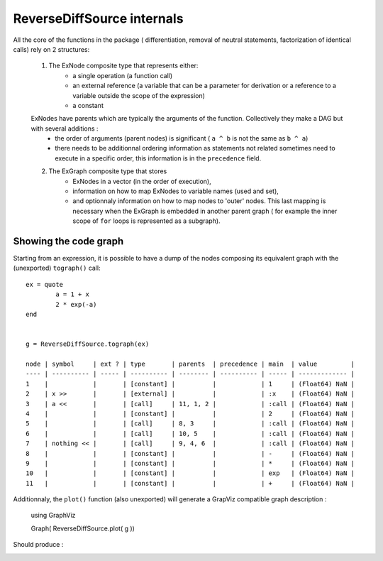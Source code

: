 ReverseDiffSource internals
***************************

All the core of the functions in the package ( differentiation, removal of neutral statements, factorization of identical calls) rely on 2 structures:
	
	1. The ExNode composite type that represents either:
		- a single operation (a function call)
		- an external reference (a variable that can be a parameter for derivation or a reference to a variable outside the scope of the expression)
		- a constant

	ExNodes have parents which are typically the arguments of the function. Collectively they make a DAG but with several additions : 
		- the order of arguments (parent nodes) is significant ( ``a ^ b`` is not the same as ``b ^ a``)
		- there needs to be additionnal ordering information as statements not related sometimes need to execute in a specific order, this information is in the ``precedence`` field.

	2. The ExGraph composite type that stores
		- ExNodes in a vector (in the order of execution), 
		- information on how to map ExNodes to variable names (used and set), 
		- and optionnaly information on how to map nodes to 'outer' nodes. This last mapping is necessary when the ExGraph is embedded in another parent graph ( for example the inner scope of ``for`` loops is represented as a subgraph). 


Showing the code graph
^^^^^^^^^^^^^^^^^^^^^^

Starting from an expression, it is possible to have a dump of the nodes composing its equivalent graph with the (unexported) ``tograph()`` call::

	ex = quote
		a = 1 + x
		2 * exp(-a)
	end


	g = ReverseDiffSource.tograph(ex)
	
	node | symbol     | ext ? | type       | parents  | precedence | main  | value         | 
	---- | ---------- | ----- | ---------- | -------- | ---------- | ----- | ------------- | 
	1    |            |       | [constant] |          |            | 1     | (Float64) NaN | 
	2    | x >>       |       | [external] |          |            | :x    | (Float64) NaN | 
	3    | a <<       |       | [call]     | 11, 1, 2 |            | :call | (Float64) NaN | 
	4    |            |       | [constant] |          |            | 2     | (Float64) NaN | 
	5    |            |       | [call]     | 8, 3     |            | :call | (Float64) NaN | 
	6    |            |       | [call]     | 10, 5    |            | :call | (Float64) NaN | 
	7    | nothing << |       | [call]     | 9, 4, 6  |            | :call | (Float64) NaN | 
	8    |            |       | [constant] |          |            | -     | (Float64) NaN | 
	9    |            |       | [constant] |          |            | *     | (Float64) NaN | 
	10   |            |       | [constant] |          |            | exp   | (Float64) NaN | 
	11   |            |       | [constant] |          |            | +     | (Float64) NaN | 

Additionnaly, the ``plot()`` function (also unexported) will generate a GrapViz compatible graph description :

	using GraphViz

	Graph( ReverseDiffSource.plot( g ))
	
Should produce : 

.. image:: test.png	


